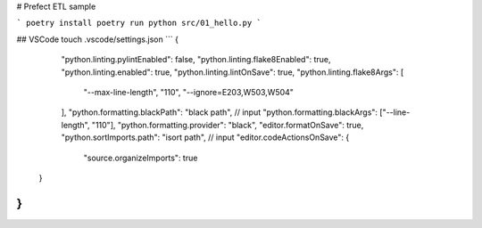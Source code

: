 # Prefect ETL sample

```
poetry install
poetry run python src/01_hello.py
```

## VSCode
touch .vscode/settings.json
```
{
  "python.linting.pylintEnabled": false,
  "python.linting.flake8Enabled": true,
  "python.linting.enabled": true,
  "python.linting.lintOnSave": true,
  "python.linting.flake8Args": [
    "--max-line-length",
    "110",
    "--ignore=E203,W503,W504"
  ],
  "python.formatting.blackPath": "black path", // input
  "python.formatting.blackArgs": ["--line-length", "110"],
  "python.formatting.provider": "black",
  "editor.formatOnSave": true,
  "python.sortImports.path": "isort path", // input
  "editor.codeActionsOnSave": {
    "source.organizeImports": true
 }
}
```
